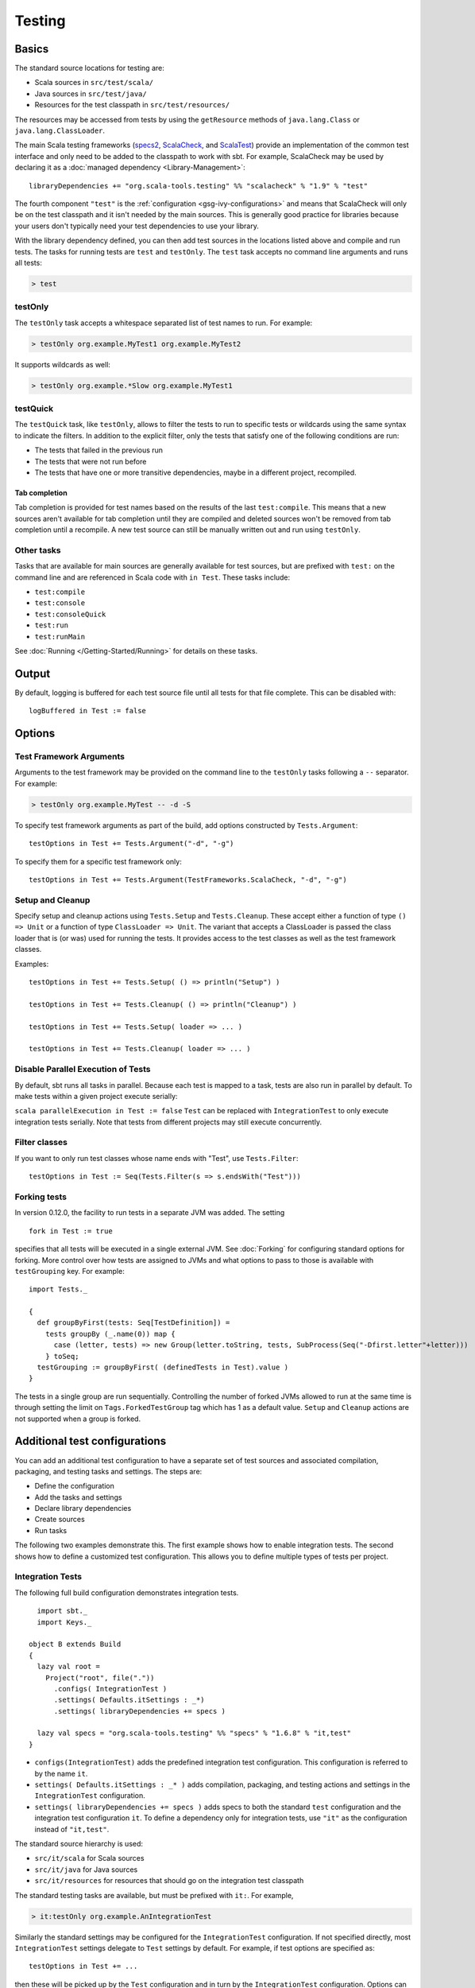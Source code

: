 =======
Testing
=======

Basics
======

The standard source locations for testing are:

-  Scala sources in ``src/test/scala/``
-  Java sources in ``src/test/java/``
-  Resources for the test classpath in ``src/test/resources/``

The resources may be accessed from tests by using the ``getResource``
methods of ``java.lang.Class`` or ``java.lang.ClassLoader``.

The main Scala testing frameworks
(`specs2 <http://etorreborre.github.com/specs2/>`_,
`ScalaCheck <http://code.google.com/p/scalacheck/>`_, and
`ScalaTest <http://www.artima.com/scalatest/>`_) provide an
implementation of the common test interface and only need to be added to
the classpath to work with sbt. For example, ScalaCheck may be used by
declaring it as a :doc:`managed dependency <Library-Management>`:

::

    libraryDependencies += "org.scala-tools.testing" %% "scalacheck" % "1.9" % "test"

The fourth component ``"test"`` is the :ref:`configuration <gsg-ivy-configurations>`
and means that ScalaCheck will only be on the test classpath and it
isn't needed by the main sources. This is generally good practice for
libraries because your users don't typically need your test dependencies
to use your library.

With the library dependency defined, you can then add test sources in
the locations listed above and compile and run tests. The tasks for
running tests are ``test`` and ``testOnly``. The ``test`` task accepts
no command line arguments and runs all tests:

.. code-block:: console

    > test

testOnly
---------

The ``testOnly`` task accepts a whitespace separated list of test names
to run. For example:

.. code-block:: console

    > testOnly org.example.MyTest1 org.example.MyTest2

It supports wildcards as well:

.. code-block:: console

    > testOnly org.example.*Slow org.example.MyTest1

testQuick
----------

The ``testQuick`` task, like ``testOnly``, allows to filter the tests
to run to specific tests or wildcards using the same syntax to indicate
the filters. In addition to the explicit filter, only the tests that
satisfy one of the following conditions are run:

-  The tests that failed in the previous run
-  The tests that were not run before
-  The tests that have one or more transitive dependencies, maybe in a
   different project, recompiled.

Tab completion
~~~~~~~~~~~~~~

Tab completion is provided for test names based on the results of the
last ``test:compile``. This means that a new sources aren't available
for tab completion until they are compiled and deleted sources won't be
removed from tab completion until a recompile. A new test source can
still be manually written out and run using ``testOnly``.

Other tasks
-----------

Tasks that are available for main sources are generally available for
test sources, but are prefixed with ``test:`` on the command line and
are referenced in Scala code with ``in Test``. These tasks include:

-  ``test:compile``
-  ``test:console``
-  ``test:consoleQuick``
-  ``test:run``
-  ``test:runMain``

See :doc:`Running </Getting-Started/Running>` for details on these tasks.

Output
======

By default, logging is buffered for each test source file until all
tests for that file complete. This can be disabled with:

::

    logBuffered in Test := false

Options
=======

Test Framework Arguments
------------------------

Arguments to the test framework may be provided on the command line to
the ``testOnly`` tasks following a ``--`` separator. For example:

.. code-block:: console

    > testOnly org.example.MyTest -- -d -S

To specify test framework arguments as part of the build, add options
constructed by ``Tests.Argument``:

::

    testOptions in Test += Tests.Argument("-d", "-g")

To specify them for a specific test framework only:

::

    testOptions in Test += Tests.Argument(TestFrameworks.ScalaCheck, "-d", "-g")

Setup and Cleanup
-----------------

Specify setup and cleanup actions using ``Tests.Setup`` and
``Tests.Cleanup``. These accept either a function of type ``() => Unit``
or a function of type ``ClassLoader => Unit``. The variant that accepts
a ClassLoader is passed the class loader that is (or was) used for
running the tests. It provides access to the test classes as well as the
test framework classes.

Examples:

::

    testOptions in Test += Tests.Setup( () => println("Setup") )

    testOptions in Test += Tests.Cleanup( () => println("Cleanup") )

    testOptions in Test += Tests.Setup( loader => ... )

    testOptions in Test += Tests.Cleanup( loader => ... )

Disable Parallel Execution of Tests
-----------------------------------

By default, sbt runs all tasks in parallel. Because each test is mapped
to a task, tests are also run in parallel by default. To make tests
within a given project execute serially:

``scala parallelExecution in Test := false`` ``Test`` can be replaced
with ``IntegrationTest`` to only execute integration tests serially.
Note that tests from different projects may still execute concurrently.

Filter classes
--------------

If you want to only run test classes whose name ends with "Test", use
``Tests.Filter``:

::

    testOptions in Test := Seq(Tests.Filter(s => s.endsWith("Test")))

Forking tests
-------------

In version 0.12.0, the facility to run tests in a separate JVM was added. The setting

::

    fork in Test := true

specifies that all tests will be executed in a single external JVM. See
:doc:`Forking` for configuring standard options for forking. More control
over how tests are assigned to JVMs and what options to pass to those is
available with ``testGrouping`` key. For example:

::

    import Tests._

    {
      def groupByFirst(tests: Seq[TestDefinition]) =
        tests groupBy (_.name(0)) map {
          case (letter, tests) => new Group(letter.toString, tests, SubProcess(Seq("-Dfirst.letter"+letter)))
        } toSeq;
      testGrouping := groupByFirst( (definedTests in Test).value )
    }

The tests in a single group are run sequentially. Controlling the number
of forked JVMs allowed to run at the same time is through setting the
limit on ``Tags.ForkedTestGroup`` tag which has 1 as a default value.
``Setup`` and ``Cleanup`` actions are not supported when a group is
forked.

Additional test configurations
==============================

You can add an additional test configuration to have a separate set of
test sources and associated compilation, packaging, and testing tasks
and settings. The steps are:

-  Define the configuration
-  Add the tasks and settings
-  Declare library dependencies
-  Create sources
-  Run tasks

The following two examples demonstrate this. The first example shows how
to enable integration tests. The second shows how to define a customized
test configuration. This allows you to define multiple types of tests
per project.

Integration Tests
-----------------

The following full build configuration demonstrates integration tests.

::

      import sbt._
      import Keys._

    object B extends Build
    {
      lazy val root =
        Project("root", file("."))
          .configs( IntegrationTest )
          .settings( Defaults.itSettings : _*)
          .settings( libraryDependencies += specs )

      lazy val specs = "org.scala-tools.testing" %% "specs" % "1.6.8" % "it,test"
    }

-  ``configs(IntegrationTest)`` adds the predefined integration test
   configuration. This configuration is referred to by the name ``it``.
-  ``settings( Defaults.itSettings : _* )`` adds compilation, packaging,
   and testing actions and settings in the ``IntegrationTest``
   configuration.
-  ``settings( libraryDependencies += specs )`` adds specs to both the
   standard ``test`` configuration and the integration test
   configuration ``it``. To define a dependency only for integration
   tests, use ``"it"`` as the configuration instead of ``"it,test"``.

The standard source hierarchy is used:

-  ``src/it/scala`` for Scala sources
-  ``src/it/java`` for Java sources
-  ``src/it/resources`` for resources that should go on the integration
   test classpath

The standard testing tasks are available, but must be prefixed with
``it:``. For example,

.. code-block:: console

    > it:testOnly org.example.AnIntegrationTest

Similarly the standard settings may be configured for the
``IntegrationTest`` configuration. If not specified directly, most
``IntegrationTest`` settings delegate to ``Test`` settings by default.
For example, if test options are specified as:

::

    testOptions in Test += ...

then these will be picked up by the ``Test`` configuration and in turn
by the ``IntegrationTest`` configuration. Options can be added
specifically for integration tests by putting them in the
``IntegrationTest`` configuration:

::

    testOptions in IntegrationTest += ...

Or, use ``:=`` to overwrite any existing options, declaring these to be
the definitive integration test options:

::

    testOptions in IntegrationTest := Seq(...)

Custom test configuration
-------------------------

The previous example may be generalized to a custom test configuration.

::

      import sbt._
      import Keys._

    object B extends Build
    {
      lazy val root =
        Project("root", file("."))
          .configs( FunTest )
          .settings( inConfig(FunTest)(Defaults.testSettings) : _*)
          .settings( libraryDependencies += specs )

      lazy val FunTest = config("fun") extend(Test)
      lazy val specs = "org.scala-tools.testing" %% "specs" % "1.6.8" % "fun"
    }

Instead of using the built-in configuration, we defined a new one:

::

    lazy val FunTest = config("fun") extend(Test)

The ``extend(Test)`` part means to delegate to ``Test`` for undefined
``CustomTest`` settings. The line that adds the tasks and settings for
the new test configuration is:

::

    settings( inConfig(FunTest)(Defaults.testSettings) : _*)

This says to add test and settings tasks in the ``FunTest``
configuration. We could have done it this way for integration tests as
well. In fact, ``Defaults.itSettings`` is a convenience definition:
``val itSettings = inConfig(IntegrationTest)(Defaults.testSettings)``.

The comments in the integration test section hold, except with
``IntegrationTest`` replaced with ``FunTest`` and ``"it"`` replaced with
``"fun"``. For example, test options can be configured specifically for
``FunTest``:

::

    testOptions in FunTest += ...

Test tasks are run by prefixing them with ``fun:``

.. code-block:: console

    > fun:test

Additional test configurations with shared sources
--------------------------------------------------

An alternative to adding separate sets of test sources (and
compilations) is to share sources. In this approach, the sources are
compiled together using the same classpath and are packaged together.
However, different tests are run depending on the configuration.

::

    import sbt._
    import Keys._

    object B extends Build {
      lazy val root =
        Project("root", file("."))
          .configs( FunTest )
          .settings( inConfig(FunTest)(Defaults.testTasks) : _*)
          .settings(
             libraryDependencies += specs,
             testOptions in Test := Seq(Tests.Filter(itFilter)),
             testOptions in FunTest := Seq(Tests.Filter(unitFilter))
             )

      def itFilter(name: String): Boolean = name endsWith "ITest"
      def unitFilter(name: String): Boolean = (name endsWith "Test") && !itFilter(name)

      lazy val FunTest = config("fun") extend(Test)
      lazy val specs = "org.scala-tools.testing" %% "specs" % "1.6.8" % "test"
    }

The key differences are:

-  We are now only adding the test tasks
   (``inConfig(FunTest)(Defaults.testTasks)``) and not compilation and
   packaging tasks and settings.
-  We filter the tests to be run for each configuration.

To run standard unit tests, run ``test`` (or equivalently,
``test:test``):

.. code-block:: console

    > test

To run tests for the added configuration (here, ``"fun"``), prefix it
with the configuration name as before:

.. code-block:: console

    > fun:test
    > fun:testOnly org.example.AFunTest

Application to parallel execution
~~~~~~~~~~~~~~~~~~~~~~~~~~~~~~~~~

One use for this shared-source approach is to separate tests that can
run in parallel from those that must execute serially. Apply the
procedure described in this section for an additional configuration.
Let's call the configuration ``serial``:

::

      lazy val Serial = config("serial") extend(Test)

Then, we can disable parallel execution in just that configuration
using:

::

    parallelExecution in Serial := false

The tests to run in parallel would be run with ``test`` and the ones to
run in serial would be run with ``serial:test``.

JUnit
=====

Support for JUnit is provided by
`junit-interface <https://github.com/szeiger/junit-interface>`_. To add
JUnit support into your project, add the junit-interface dependency in
your project's main build.sbt file.

::

    libraryDependencies += "com.novocode" % "junit-interface" % "0.8" % "test->default"

Extensions
==========

This page describes adding support for additional testing libraries and
defining additional test reporters. You do this by implementing ``sbt``
interfaces (described below). If you are the author of the testing
framework, you can depend on the test interface as a provided
dependency. Alternatively, anyone can provide support for a test
framework by implementing the interfaces in a separate project and
packaging the project as an sbt :doc:`Plugin </Extending/Plugins>`.

Custom Test Framework
---------------------

The main Scala testing libraries have built-in support for sbt.
To add support for a different framework, implement the
`uniform test interface <http://github.com/harrah/test-interface>`_.

Custom Test Reporters
---------------------

Test frameworks report status and results to test reporters. You can
create a new test reporter by implementing either
`TestReportListener <../../api/sbt/TestReportListener.html>`_
or
`TestsListener <../../api/sbt/TestsListener.html>`_.

Using Extensions
----------------

To use your extensions in a project definition:

Modify the ``testFrameworks``\ setting to reference your test framework:

::

    testFrameworks += new TestFramework("custom.framework.ClassName")

Specify the test reporters you want to use by overriding the
``testListeners`` method in your project definition.

::

    testListeners += customTestListener

where ``customTestListener`` is of type ``sbt.TestReportListener``.

